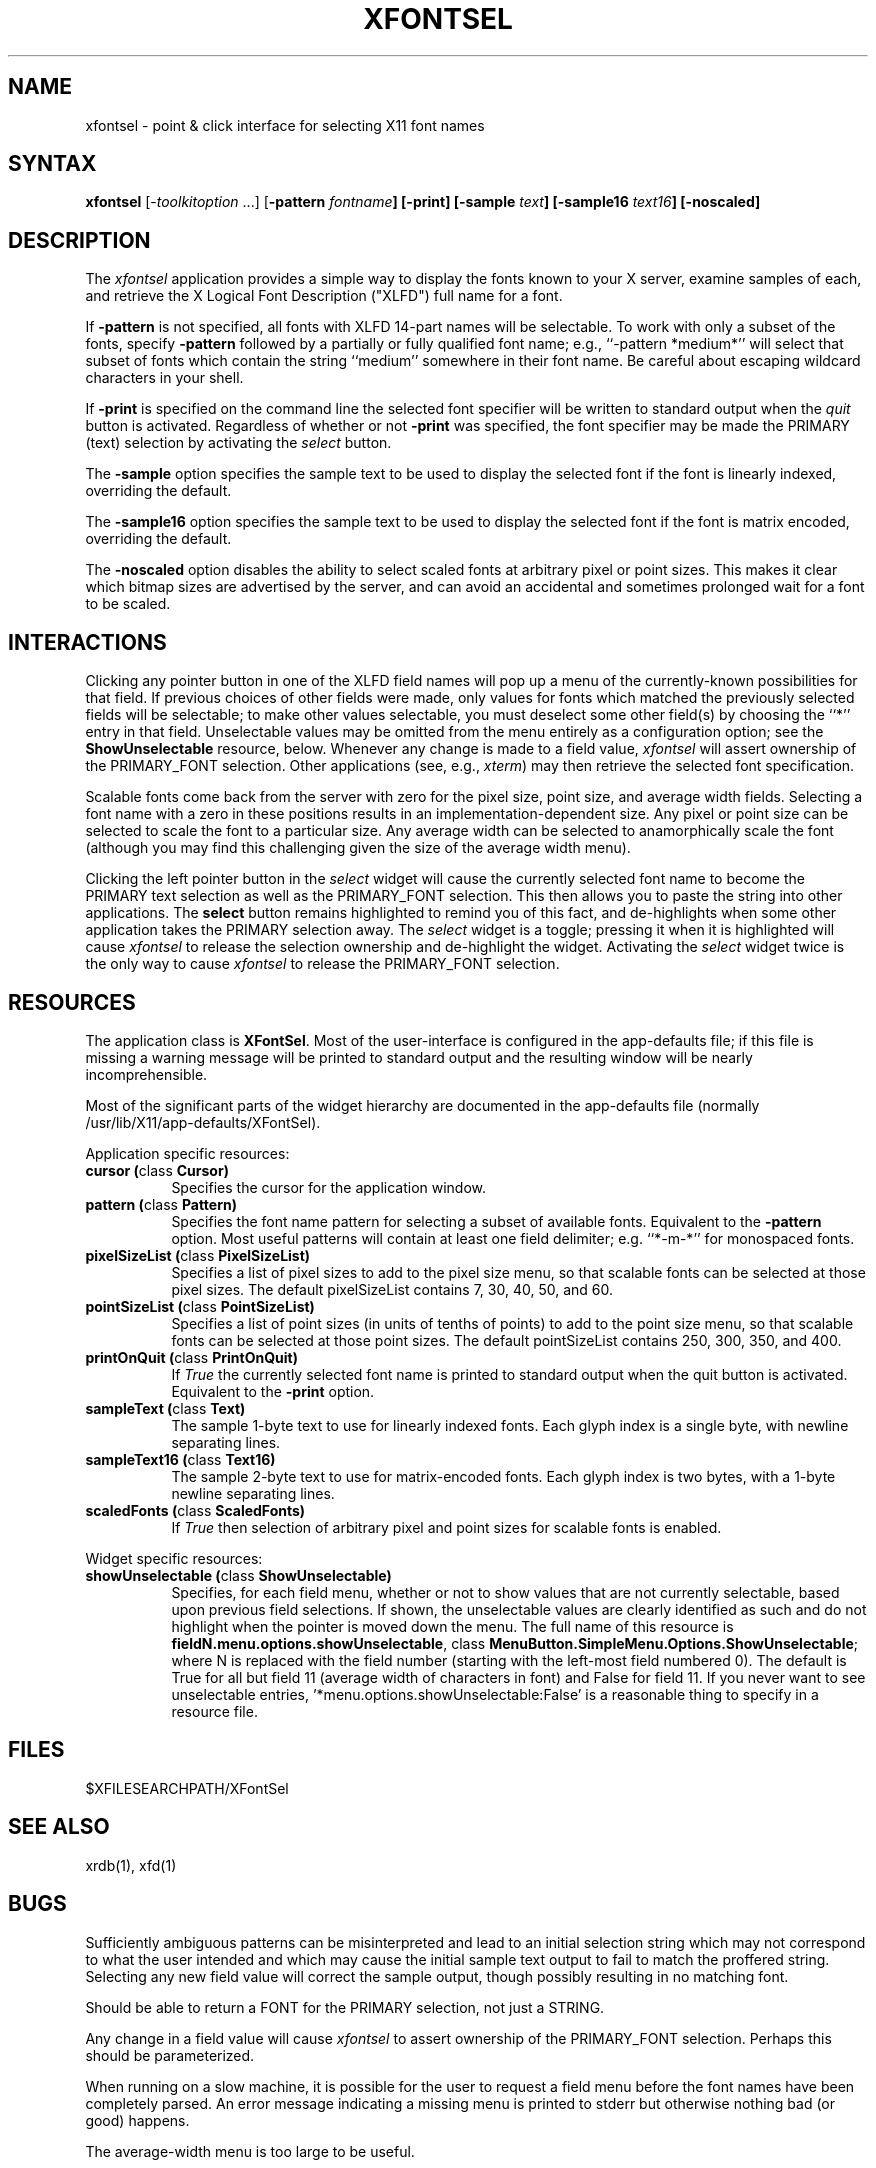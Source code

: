 .\" $XConsortium: xfontsel.man,v 1.9 91/07/27 18:36:05 rws Exp $
.de EX		\"Begin example
.ne 5
.if n .sp 1
.if t .sp .5
.nf
.in +.5i
..
.de EE
.fi
.in -.5i
.if n .sp 1
.if t .sp .5
..
.TH XFONTSEL 1 "Release 5" "X Version 11"
.SH NAME
xfontsel - point & click interface for selecting X11 font names
.SH SYNTAX
.PP
\fBxfontsel\fP [-\fItoolkitoption\fP ...]
[\fB-pattern \fIfontname\fP]
[\fB-print\fP]
[\fB-sample \fItext\fP]
[\fB-sample16 \fItext16\fP]
[\fB-noscaled\fP]
.PP
.SH DESCRIPTION
.PP
The \fIxfontsel\fP application provides a simple way to display
the fonts known to your X server, examine samples of each, and
retrieve the X Logical Font Description ("XLFD") full name for a font.
.PP
If \fB-pattern\fP is not specified, all fonts with XLFD 14-part
names will be selectable.  To work with only a subset of the
fonts, specify \fB-pattern\fP followed by a partially or fully
qualified font name; e.g., ``-pattern *medium*'' will
select that subset of fonts which contain the string ``medium''
somewhere in their font name.  Be careful about escaping
wildcard characters in your shell.
.PP
If \fB-print\fP is specified on the command line the selected
font specifier will be written to standard output when the \fIquit\fP
button is activated.  Regardless of whether or not \fB-print\fP was
specified, the font specifier may be made the PRIMARY (text)
selection by activating the \fIselect\fP button.
.PP
The \fB-sample\fP option specifies the sample text to be used to
display the selected font if the font is linearly indexed,
overriding the default.
.PP
The \fB-sample16\fP option specifies the sample text to be used to
display the selected font if the font is matrix encoded,
overriding the default.
.PP
The \fB-noscaled\fP option disables the ability to select scaled fonts
at arbitrary pixel or point sizes.  This makes it clear which bitmap
sizes are advertised by the server, and can avoid an accidental and
sometimes prolonged wait for a font to be scaled.
.PP
.SH INTERACTIONS
.PP
Clicking any pointer button in one of the XLFD field names will pop up
a menu of the currently-known possibilities for that field.  If
previous choices of other fields were made, only values
for fonts which matched the previously selected fields will be
selectable; to make other values selectable, you must deselect
some other field(s) by choosing the ``*'' entry in that field.
Unselectable values may be omitted from the menu entirely as
a configuration option; see the \fBShowUnselectable\fP resource, below.
Whenever any change is made to a field value, \fIxfontsel\fP will
assert ownership of the PRIMARY_FONT selection.  Other applications
(see, e.g., \fIxterm\fP) may then retrieve the selected font specification.
.PP
Scalable fonts come back from the server with zero for the pixel size,
point size, and average width fields.  Selecting a font name with a
zero in these positions results in an implementation-dependent size.
Any pixel or point size can be selected to scale the font to a particular
size.  Any average width can be selected to anamorphically scale the font
(although you may find this challenging given the size of the average
width menu).
.PP
Clicking the left pointer button in the \fIselect\fP widget will
cause the currently selected font name to become the PRIMARY text
selection as well as the PRIMARY_FONT selection.
This then allows you to paste the string into other
applications.  The \fBselect\fP button remains
highlighted to remind you of this fact, and de-highlights when
some other application takes the PRIMARY selection away.  The
\fIselect\fP widget is a toggle; pressing it when it is highlighted
will cause \fIxfontsel\fP to release the selection ownership and
de-highlight the widget.  Activating the \fIselect\fP widget twice
is the only way to cause \fIxfontsel\fP to release the
PRIMARY_FONT selection.
.PP
.SH RESOURCES
.PP
The application class is \fBXFontSel\fP.  Most of the user-interface
is configured in the app-defaults file; if this file is missing
a warning message will be printed to standard output and the
resulting window will be nearly incomprehensible.
.PP
Most of the significant parts of the widget hierarchy are documented
in the app-defaults file (normally /usr/lib/X11/app-defaults/XFontSel).
.PP
Application specific resources:
.PP
.TP 8
.B "cursor (\fPclass\fB Cursor)"
Specifies the cursor for the application window.
.TP 8
.B "pattern (\fPclass\fB Pattern)"
Specifies the font name pattern for selecting a subset of
available fonts.  Equivalent to the \fB-pattern\fP option.
Most useful patterns will contain at least one field
delimiter; e.g. ``*-m-*'' for monospaced fonts.
.TP 8
.B "pixelSizeList (\fPclass\fB PixelSizeList)"
Specifies a list of pixel sizes to add to the pixel size menu,
so that scalable fonts can be selected at those pixel sizes.
The default pixelSizeList contains 7, 30, 40, 50, and 60.
.TP 8
.B "pointSizeList (\fPclass\fB PointSizeList)"
Specifies a list of point sizes (in units of tenths of points) to add to
the point size menu, so that scalable fonts can be selected at those
point sizes.  The default pointSizeList contains 250, 300, 350, and 400.
.TP 8
.B "printOnQuit (\fPclass\fB PrintOnQuit)"
If \fITrue\fP the currently selected font name is printed
to standard output when the quit button is activated.
Equivalent to the \fB-print\fP option.
.TP 8
.B "sampleText (\fPclass\fB Text)"
The sample 1-byte text to use for linearly indexed fonts.
Each glyph index is a single byte, with newline separating lines.
.TP 8
.B "sampleText16 (\fPclass\fB Text16)"
The sample 2-byte text to use for matrix-encoded fonts.
Each glyph index is two bytes, with a 1-byte newline separating lines.
.TP 8
.B "scaledFonts (\fPclass\fB ScaledFonts)"
If \fITrue\fP then selection of arbitrary pixel and point sizes for
scalable fonts is enabled.
.PP
Widget specific resources:
.PP
.TP 8
.B "showUnselectable (\fPclass\fB ShowUnselectable)"
Specifies, for each field menu, whether or not to show values that
are not currently selectable, based upon previous field selections.
If shown, the unselectable values are clearly identified as such
and do not highlight when the pointer is moved down the menu.
The full name of this resource is \fBfieldN.menu.options.showUnselectable\fP,
class \fBMenuButton.SimpleMenu.Options.ShowUnselectable\fP;
where N is replaced with the field
number (starting with the left-most field numbered 0).
The default is True for all but field 11 (average width of characters
in font) and False for field 11.  If you never want to see
unselectable entries, '*menu.options.showUnselectable:False' is
a reasonable thing to specify in a resource file.
.PP
.SH FILES
.PP
 $XFILESEARCHPATH/XFontSel
.PP
.SH SEE ALSO
xrdb(1), xfd(1)
.PP
.SH BUGS
.PP
Sufficiently ambiguous patterns can be misinterpreted and lead to an
initial selection string which may not correspond to what the user intended
and which may cause the initial sample text output to fail to match
the proffered string.  Selecting any new field value will correct the
sample output, though possibly resulting in no matching font.
.PP
Should be able to return a FONT for the PRIMARY selection, not
just a STRING.
.PP
Any change in a field value will cause \fIxfontsel\fP to assert
ownership of the PRIMARY_FONT selection.  Perhaps this should
be parameterized.
.PP
When running on a slow machine, it is possible for the user to
request a field menu before the font names have been completely
parsed.  An error message indicating a missing menu is printed
to stderr but otherwise nothing bad (or good) happens.
.PP
The average-width menu is too large to be useful.
.SH COPYRIGHT
Copyright 1989, 1991 by the Massachusetts Institute of Technology
.br
See \fIX(1)\fP for a full statement of rights and permissions.
.SH AUTHOR
.PP
Ralph R. Swick, Digital Equipment Corporation/MIT Project Athena

